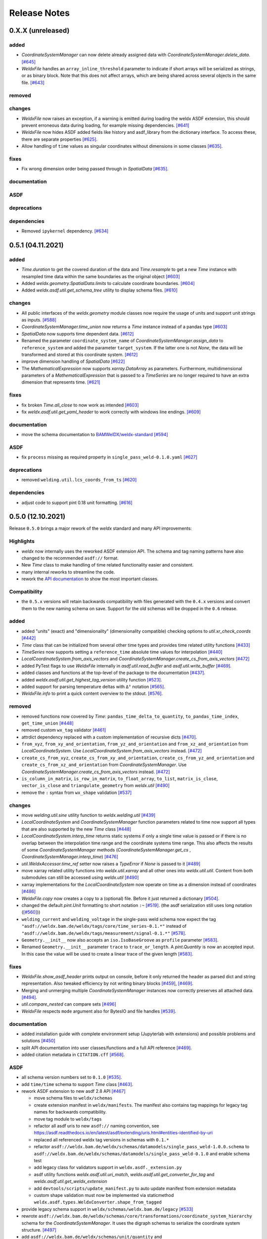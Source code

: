 ###############
 Release Notes
###############

********************
 0.X.X (unreleased)
********************

added
=====

- `CoordinateSystemManager` can now delete already assigned data with `CoordinateSystemManager.delete_data`.
  `[#645] <https://github.com/BAMWelDX/weldx/pull/645>`__

- `WeldxFile` handles an ``array_inline_threshold`` parameter to indicate if short arrays
  will be serialized as strings, or as binary block. Note that this does not affect arrays,
  which are being shared across several objects in the same file.
  `[#643] <https://github.com/BAMWelDX/weldx/pull/643>`__


removed
=======

changes
=======

- `WeldxFile` now raises an exception, if a warning is emitted during loading the weldx
  ASDF extension, this should prevent erroneous data during loading, for example
  missing dependencies. `[#641] <https://github.com/BAMWelDX/weldx/pull/641>`__

-  `WeldxFile` now hides ASDF added fields like history and asdf_library
   from the dictionary interface. To access these, there are separate
   properties `[#625] <https://github.com/BAMWeldX/weldx/pull/625>`__.

-  Allow handling of ``time`` values as singular coordinates without
   dimensions in some classes `[#635]
   <https://github.com/BAMWeldX/weldx/pull/635>`__.

fixes
=====

-  Fix wrong dimension order being passed through in `SpatialData`
   `[#635] <https://github.com/BAMWeldX/weldx/pull/635>`__.

documentation
=============

ASDF
====

deprecations
============

dependencies
============

-  Removed ``ipykernel`` dependency. `[#634]
   <https://github.com/BAMWelDX/weldx/pull/634>`__

********************
 0.5.1 (04.11.2021)
********************

added
=====

-  `Time.duration` to get the covered duration of the data and
   `Time.resample` to get a new `Time` instance with resampled time data
   within the same boundaries as the original object `[#603]
   <https://github.com/BAMWelDX/weldx/pull/603>`__

-  Added `weldx.geometry.SpatialData.limits` to calculate coordinate
   boundaries. `[#604] <https://github.com/BAMWelDX/weldx/pull/604>`__

-  Added `weldx.asdf.util.get_schema_tree` utility to display schema
   files. `[#610] <https://github.com/BAMWelDX/weldx/pull/610>`__

changes
=======

-  All public interfaces of the `weldx.geometry` module classes now
   require the usage of units and support unit strings as inputs.
   `[#588] <https://github.com/BAMWelDX/weldx/pull/588>`__

-  `CoordinateSystemManager.time_union` now returns a `Time` instance
   instead of a pandas type `[#603]
   <https://github.com/BAMWelDX/weldx/pull/603>`__

-  `SpatialData` now supports time dependent data. `[#612]
   <https://github.com/BAMWelDX/weldx/pull/612>`__

-  Renamed the parameter ``coordinate_system_name`` of
   `CoordinateSystemManager.assign_data` to ``reference_system`` and
   added the parameter ``target_system``. If the latter one is not
   `None`, the data will be transformed and stored at this coordinate
   system. `[#612] <https://github.com/BAMWelDX/weldx/pull/612>`__

-  improve dimension handling of `SpatialData` `[#622]
   <https://github.com/BAMWelDX/weldx/pull/622>`__

-  The `MathematicalExpression` now supports `xarray.DataArray` as
   parameters. Furthermore, multidimensional parameters of a
   `MathematicalExpression` that is passed to a `TimeSeries` are no
   longer required to have an extra dimension that represents time.
   `[#621] <https://github.com/BAMWelDX/weldx/pull/621>`__

fixes
=====

-  fix broken `Time.all_close` to now work as intended `[#603]
   <https://github.com/BAMWelDX/weldx/pull/603>`__
-  fix `weldx.asdf.util.get_yaml_header` to work correctly with windows
   line endings. `[#609] <https://github.com/BAMWelDX/weldx/pull/609>`__

documentation
=============

-  move the schema documentation to `BAMWelDX/weldx-standard
   <https://github.com/BAMWelDX/weldx-standard>`__ `[#594]
   <https://github.com/BAMWelDX/weldx/pull/594>`__

ASDF
====

-  fix ``process`` missing as required property in
   ``single_pass_weld-0.1.0.yaml`` `[#627]
   <https://github.com/BAMWelDX/weldx/pull/627>`__

deprecations
============

-  removed ``welding.util.lcs_coords_from_ts`` `[#620]
   <https://github.com/BAMWelDX/weldx/pull/620>`__

dependencies
============

-  adjust code to support pint 0.18 unit formatting. `[#616]
   <https://github.com/BAMWelDX/weldx/pull/616>`__

********************
 0.5.0 (12.10.2021)
********************

Release ``0.5.0`` brings a major rework of the `weldx` standard and many
API improvements:

Highlights
==========

-  `weldx` now internally uses the reworked ASDF extension API. The
   schema and tag naming patterns have also changed to the recommended
   ``asdf://`` format.

-  New `Time` class to make handling of time related functionality
   easier and consistent.

-  many internal reworks to streamline the code.

-  rework the `API documentation
   <https://weldx.readthedocs.io/en/latest/api.html>`__ to show the most
   important classes.

Compatibility
=============

-  the ``0.5.x`` versions will retain backwards compatibility with files
   generated with the ``0.4.x`` versions and convert them to the new
   naming schema on save. Support for the old schemas will be dropped in
   the ``0.6`` release.

added
=====

-  added "units" (exact) and "dimensionality" (dimensionality
   compatible) checking options to `util.xr_check_coords` `[#442]
   <https://github.com/BAMWelDX/weldx/pull/442>`__

-  `Time` class that can be initialized from several other time types
   and provides time related utility functions `[#433]
   <https://github.com/BAMWelDX/weldx/pull/433>`__

-  `TimeSeries` now supports setting a ``reference_time`` absolute time
   values for interpolation `[#440]
   <https://github.com/BAMWelDX/weldx/pull/440>`__

-  `LocalCoordinateSystem.from_axis_vectors` and
   `CoordinateSystemManager.create_cs_from_axis_vectors` `[#472]
   <https://github.com/BAMWelDX/weldx/pulls/472>`__

-  added PyTest flags to use `WeldxFile` internally in
   `asdf.util.read_buffer` and `asdf.util.write_buffer` `[#469]
   <https://github.com/BAMWelDX/weldx/pull/469>`__.

-  added classes and functions at the top-level of the package to the
   documentation `[#437]
   <https://github.com/BAMWelDX/weldx/pulls/437>`__.

-  added `weldx.asdf.util.get_highest_tag_version` utility function
   `[#523] <https://github.com/BAMWelDX/weldx/pull/523>`__.

-  added support for parsing temperature deltas with ``Δ°`` notation
   `[#565] <https://github.com/BAMWelDX/weldx/pull/565>`__.

-  `WeldxFile.info` to print a quick content overview to the stdout.
   `[#576] <https://github.com/BAMWelDX/weldx/pull/576>`__.

removed
=======

-  removed functions now covered by `Time`:
   ``pandas_time_delta_to_quantity``, ``to_pandas_time_index``,
   ``get_time_union`` `[#448]
   <https://github.com/BAMWelDX/weldx/pull/448>`__

-  removed custom ``wx_tag`` validator `[#461]
   <https://github.com/BAMWelDX/weldx/pull/461>`__

-  attrdict dependency replaced with a custom implementation of
   recursive dicts `[#470]
   <https://github.com/BAMWelDX/weldx/pulls/470>`__.

-  ``from_xyz``, ``from_xy_and_orientation``,
   ``from_yz_and_orientation`` and ``from_xz_and_orientation`` from
   `LocalCoordinateSystem`. Use
   `LocalCoordinateSystem.from_axis_vectors` instead. `[#472]
   <https://github.com/BAMWelDX/weldx/pulls/472>`__

-  ``create_cs_from_xyz``, ``create_cs_from_xy_and_orientation``,
   ``create_cs_from_yz_and_orientation`` and
   ``create_cs_from_xz_and_orientation`` from `CoordinateSystemManager`.
   Use `CoordinateSystemManager.create_cs_from_axis_vectors` instead.
   `[#472] <https://github.com/BAMWelDX/weldx/pulls/472>`__

-  ``is_column_in_matrix``, ``is_row_in_matrix``, ``to_float_array``,
   ``to_list``, ``matrix_is_close``, ``vector_is_close`` and
   ``triangulate_geometry`` from `weldx.util` `[#490]
   <https://github.com/BAMWelDX/weldx/pull/490>`__

-  remove the ``:`` syntax from ``wx_shape`` validation `[#537]
   <https://github.com/BAMWelDX/weldx/pull/537>`__

changes
=======

-  move `welding.util.sine` utility function to `weldx.welding.util`
   `[#439] <https://github.com/BAMWelDX/weldx/pull/439>`__

-  `LocalCoordinateSystem` and `CoordinateSystemManager` function
   parameters related to time now support all types that are also
   supported by the new `Time` class `[#448]
   <https://github.com/BAMWelDX/weldx/pull/448>`__

-  `LocalCoordinateSystem.interp_time` returns static systems if only a
   single time value is passed or if there is no overlap between the
   interpolation time range and the coordinate systems time range. This
   also affects the results of some `CoordinateSystemManager` methods
   (`CoordinateSystemManager.get_cs` ,
   `CoordinateSystemManager.interp_time`) `[#476]
   <https://github.com/BAMWelDX/weldx/pull/476>`__

-  `util.WeldxAccessor.time_ref` setter now raises a `TypeError` if
   `None` is passed to it `[#489]
   <https://github.com/BAMWelDX/weldx/pull/489>`__

-  move xarray related utility functions into `weldx.util.xarray` and
   all other ones into `weldx.util.util`. Content from both submodules
   can still be accessed using `weldx.util` `[#490]
   <https://github.com/BAMWelDX/weldx/pull/490>`__

-  xarray implementations for the `LocalCoordinateSystem` now operate on
   time as a dimension instead of coordinates `[#486]
   <https://github.com/BAMWelDX/weldx/pull/486>`__

-  `WeldxFile.copy` now creates a copy to a (optional) file. Before it
   just returned a dictionary `[#504]
   <https://github.com/BAMWelDX/weldx/pull/504>`__.

-  changed the default `pint.Unit` formatting to short notation ``:~``
   `[#519] <https://github.com/BAMWelDX/weldx/pull/519>`__. (the asdf
   serialization still uses long notation (`[#560]
   <https://github.com/BAMWelDX/weldx/pull/560>`__))

-  ``welding_current`` and ``welding_voltage`` in the single-pass weld
   schema now expect the tag
   ``"asdf://weldx.bam.de/weldx/tags/core/time_series-0.1.*"`` instead
   of ``"asdf://weldx.bam.de/weldx/tags/measurement/signal-0.1.*"``
   `[#578] <https://github.com/BAMWelDX/weldx/pull/578>`__.

-  ``Geometry.__init__`` now also accepts an ``iso.IsoBaseGroove`` as
   ``profile`` parameter `[#583]
   <https://github.com/BAMWelDX/weldx/pull/583>`__.

-  Renamed ``Geometry.__init__`` parameter ``trace`` to
   ``trace_or_length``. A `pint.Quantity` is now an accepted input. In
   this case the value will be used to create a linear trace of the
   given length `[#583] <https://github.com/BAMWelDX/weldx/pull/583>`__.

fixes
=====

-  `WeldxFile.show_asdf_header` prints output on console, before it only
   returned the header as parsed dict and string representation. Also
   tweaked efficiency by not writing binary blocks `[#459]
   <https://github.com/BAMWelDX/weldx/pull/459>`__, `[#469]
   <https://github.com/BAMWelDX/weldx/pull/469>`__.

-  Merging and unmerging multiple `CoordinateSystemManager` instances
   now correctly preserves all attached data. `[#494]
   <https://github.com/BAMWelDX/weldx/pull/494>`__.

-  `util.compare_nested` can compare sets `[#496]
   <https://github.com/BAMWelDX/weldx/pull/496>`__

-  `WeldxFile` respects ``mode`` argument also for BytesIO and file
   handles `[#539] <https://github.com/BAMWelDX/weldx/pull/539>`__.

documentation
=============

-  added installation guide with complete environment setup (Jupyterlab
   with extensions) and possible problems and solutions `[#450]
   <https://github.com/BAMWelDX/weldx/pull/450>`__

-  split API documentation into user classes/functions and a full API
   reference `[#469] <https://github.com/BAMWelDX/weldx/pull/469>`__.

-  added citation metadata in ``CITATION.cff`` `[#568]
   <https://github.com/BAMWelDX/weldx/pull/568>`__.

ASDF
====

-  all schema version numbers set to ``0.1.0`` `[#535]
   <https://github.com/BAMWelDX/weldx/pull/535>`__.

-  add ``time/time`` schema to support `Time` class `[#463]
   <https://github.com/BAMWelDX/weldx/pull/463>`__.

-  rework ASDF extension to new asdf 2.8 API `[#467]
   <https://github.com/BAMWelDX/weldx/pull/467>`__

   -  move schema files to ``weldx/schemas``

   -  create extension manifest in ``weldx/manifests``. The manifest
      also contains tag mappings for legacy tag names for backwards
      compatibility.

   -  move tag module to ``weldx/tags``

   -  refactor all asdf uris to new ``asdf://`` naming convention, see
      https://asdf.readthedocs.io/en/latest/asdf/extending/uris.html#entities-identified-by-uri

   -  replaced all referenced weldx tag versions in schemas with
      ``0.1.*``

   -  refactor
      ``asdf://weldx.bam.de/weldx/schemas/datamodels/single_pass_weld-1.0.0.schema``
      to
      ``asdf://weldx.bam.de/weldx/schemas/datamodels/single_pass_weld-0.1.0``
      and enable schema test

   -  add legacy class for validators support in
      ``weldx.asdf._extension.py``

   -  asdf utility functions `weldx.asdf.util.uri_match`,
      `weldx.asdf.util.get_converter_for_tag` and
      `weldx.asdf.util.get_weldx_extension`

   -  add ``devtools/scripts/update_manifest.py`` to auto update
      manifest from extension metadata

   -  custom shape validation must now be implemented via staticmethod
      ``weldx.asdf.types.WeldxConverter.shape_from_tagged``

-  provide legacy schema support in
   ``weldx/schemas/weldx.bam.de/legacy`` `[#533]
   <https://github.com/BAMWelDX/weldx/pull/533>`__

-  rewrote
   ``asdf://weldx.bam.de/weldx/schemas/core/transformations/coordinate_system_hierarchy``
   schema for the `CoordinateSystemManager`. It uses the digraph schemas
   to serialize the coordinate system structure. `[#497]
   <https://github.com/BAMWelDX/weldx/pull/497>`__

-  add ``asdf://weldx.bam.de/weldx/schemas/unit/quantity`` and
   ``asdf://weldx.bam.de/weldx/schemas/unit/unit`` schemas `[#522]
   <https://github.com/BAMWelDX/weldx/pull/522>`__

-  use ``asdf://weldx.bam.de/weldx/schemas/unit/quantity`` instead of
   ``tag:stsci.edu:asdf/unit/quantity-1.1.0`` `[#542]
   <https://github.com/BAMWelDX/weldx/pull/542>`__.

-  refactor properties named ``unit`` to ``units`` and use ``unit/unit``
   tag `[#551] <https://github.com/BAMWelDX/weldx/pull/551>`__.

-  reworked the optional syntax for ``wx_shape`` validation `[#571]
   <https://github.com/BAMWelDX/weldx/pull/571>`__.

dependencies
============

-  set ``k3d!=2.10`` because of conda dependency bugs `[#577]
   <https://github.com/BAMWelDX/weldx/pull/577>`__ `[#474]
   <https://github.com/BAMWelDX/weldx/issues/474>`__.

-  Python 3.10 is not supported in this version. `[#575]
   <https://github.com/BAMWelDX/weldx/pull/575>`__

********************
 0.4.1 (20.07.2021)
********************

added
=====

-  ``closed_mesh`` parameter to `Geometry.spatial_data` and
   `SpatialData.from_geometry_raster` `[#414]
   <https://github.com/BAMWelDX/weldx/pull/414>`__

-  `TimeSeries.plot` and `measurement.Signal.plot` `[#420]
   <https://github.com/BAMWelDX/weldx/pull/420>`__

-  abstract base class `time.TimeDependent` `[#460]
   <https://github.com/BAMWelDX/weldx/pull/460>`__

changes
=======

-  `TimeSeries` ``__init__`` accepts `xarray.DataArray` as ``data``
   parameter `[#429] <https://github.com/BAMWelDX/weldx/pull/429>`__

-  The `LocalCoordinateSystem.time` and `TimeSeries.time` now return an
   instance of `Time` `[#464]
   <https://github.com/BAMWelDX/weldx/pull/464>`__

-  Fix wrong and incomplete type-hints `[#435]
   <https://github.com/BAMWelDX/weldx/pull/435>`__

ASDF
====

-  sort ``List[str]`` before serialization of most `weldx` classes to
   avoid random reordering in the same file and enforce consistency.
   `[#430] <https://github.com/BAMWelDX/weldx/pull/430>`__

deprecations
============

-  ``lcs_coords_from_ts`` will be removed in version 0.5.0 `[#426]
   <https://github.com/BAMWelDX/weldx/pull/426>`__

********************
 0.4.0 (13.07.2021)
********************

Release ``0.4.0`` brings many new major features to `weldx`

Highlights
==========

-  `Quality Standards
   <https://weldx.readthedocs.io/en/latest/tutorials/quality_standards.html>`__:
   Users can now create and integrate their own quality standards by
   defining new ASDF schema definitions and loading them into weldx. It
   is possible to add new definitions or modify existing schemas to
   create your own flavour of the weldx standard.

-  `WeldxFile
   <https://weldx.readthedocs.io/en/latest/tutorials/weldxfile.html>`__:
   Create/Load/Modify asdf files directly using `WeldxFile` with many
   helpful utility functions included.

-  `TimeSeries support
   <https://weldx.readthedocs.io/en/latest/tutorials/welding_example_02_weaving.html#add-a-sine-wave-to-the-TCP-movement>`__
   for `LocalCoordinateSystem`: It is now possible to define a
   time-dependent `LocalCoordinateSystem` with a simple function by
   passing a `TimeSeries` object with a `MathematicalExpression` as
   ``coordinates``. For an example, click the link above.

-  `MeasurementChain
   <https://weldx.readthedocs.io/en/latest/tutorials/measurement_chain.html>`__
   The `measurement.MeasurementChain` has been reworked to be easier and
   more flexible to use.

full changelog below:

added
=====

-  add support for quality standards. Further information can be found
   in the corresponding new tutorial. `[#211]
   <https://github.com/BAMWelDX/weldx/pull/211>`__

-  added `asdf.util.get_schema_path` helper function `[#325]
   <https://github.com/BAMWelDX/weldx/pull/325>`__

-  added `util.compare_nested` to check equality of two nested data
   structures. `[#328] <https://github.com/BAMWelDX/weldx/pull/328>`__

-  added `WeldxFile` wrapper to handle asdf files with history and
   schemas more easily. `[#341]
   <https://github.com/BAMWelDX/weldx/pull/341>`__.

-  add ``"step"`` as additional method to `util.xr_interp_like` `[#363]
   <https://github.com/BAMWelDX/weldx/pull/363>`__

-  add `util.dataclass_nested_eq` decorator for dataclasses with
   array-like fields `[#378]
   <https://github.com/BAMWelDX/weldx/pull/378>`__

-  adds a `asdf.util.dataclass_serialization_class` utility function
   that automatically generates the asdf serialization class for python
   dataclasses. `[#380] <https://github.com/BAMWelDX/weldx/pull/380>`__

-  Added method to set the interpolation method to the `TimeSeries`
   `[#353] <https://github.com/BAMWelDX/weldx/pull/353>`__

-  Add `TimeSeries.is_discrete` and `TimeSeries.is_expression`
   properties to `TimeSeries` `[#366]
   <https://github.com/BAMWelDX/weldx/pull/366>`__

-  Add `measurement.MeasurementChain.output_signal` property that
   returns the output signal of the `measurement.MeasurementChain`
   `[#394] <https://github.com/BAMWelDX/weldx/pull/394>`__

changes
=======

-  `WXRotation.from_euler` now accepts a `pint.Quantity` as input.
   `[#318] <https://github.com/BAMWelDX/weldx/pull/318>`__

-  move tests folder to ``weldx/tests`` `[#323]
   <https://github.com/BAMWelDX/weldx/pull/323>`__

-  `asdf.util.get_yaml_header` received a new option parse, which
   optionally returns the parsed YAML header as
   ``asdf.tagged.TaggedDict``. `[#338]
   <https://github.com/BAMWelDX/weldx/pull/338>`__

-  refactor ``asdf_json_repr`` into `asdf.util.view_tree` `[#339]
   <https://github.com/BAMWelDX/weldx/pull/339>`__

-  `TimeSeries.interp_time` `[#353]
   <https://github.com/BAMWelDX/weldx/pull/353>`__

   -  now returns a new `TimeSeries` instead of a `xarray.DataArray`
   -  if the data has already been interpolated before, a warning is
      emitted
   -  `TimeSeries` supports now all interpolation methods supported by
      xarray

-  The `measurement.MeasurementChain` is now internally based on a
   `networkx.DiGraph`. New functions are also added to the class to
   simplify its usage. `[#326]
   <https://github.com/BAMWelDX/weldx/pull/326>`__ The following
   additional changes were applied during the update of the
   `measurement.MeasurementChain`:

   -  renamed ``DataTransformation`` class to
      `measurement.SignalTransformation`
   -  renamed ``Source`` to `measurement.SignalSource`
   -  Added additional functionality to `measurement.Signal`,
      `measurement.SignalTransformation` and ``GenericEquipment``
   -  Removed ``Data`` class
   -  Updated asdf schemas of all modified classes and the ones that
      contained references to those classes

-  allow input of string quantities in `MathematicalExpression`
   parameters and a few other places `[#402]
   <https://github.com/BAMWelDX/weldx/pull/402>`__ `[#416]
   <https://github.com/BAMWelDX/weldx/pull/416>`__

-  `LocalCoordinateSystem` ``__init__`` now accepts a `TimeSeries` as
   input. All methods of the `CoordinateSystemManager` also support this
   new behavior `[#366] <https://github.com/BAMWelDX/weldx/pull/366>`__

-  During the creation of a `WeldxFile` the path of a passed custom
   schema is resolved automatically `[#412]
   <https://github.com/BAMWelDX/weldx/pull/412>`__.

documentation
=============

-  Add new tutorial about the `measurement.MeasurementChain` `[#326]
   <https://github.com/BAMWelDX/weldx/pull/326>`__
-  Updated the measurement tutorial `[#326]
   <https://github.com/BAMWelDX/weldx/pull/326>`__

ASDF
====

-  fix inline array serialization for new 64bit inline limit `[#218]
   <https://github.com/BAMWelDX/weldx/pull/218>`__

-  add `asdf.extension.WeldxExtension.yaml_tag_handles` to
   ``WeldxExtension`` `[#218]
   <https://github.com/BAMWelDX/weldx/pull/218>`__

-  add ``uuid-1.0.0.yaml`` schema as basic version 4 UUID implementation
   `[#330] <https://github.com/BAMWelDX/weldx/pull/330>`__

-  add ``core/graph/di_node``, ``core/graph/di_edge`` &
   ``core/graph/di_graph`` for implementing a generic `networkx.DiGraph`
   `[#330] <https://github.com/BAMWelDX/weldx/pull/330>`__

-  compatibility with ASDF-2.8 `[#355]
   <https://github.com/BAMWelDX/weldx/pull/355>`__

-  data attached to an instance of the `CoordinateSystemManager` is now
   also stored in a WelDX file `[#364]
   <https://github.com/BAMWelDX/weldx/pull/339>`__

-  replace references to base asdf tags with ``-1.*`` version wildcard
   `[#373] <https://github.com/BAMWelDX/weldx/pull/373>`__

-  update ``single-pass-weldx.1.0.0.schema`` to allow groove types by
   wildcard `[#373] <https://github.com/BAMWelDX/weldx/pull/373>`__

-  fix attributes serialization of DataSet children `[#384]
   <https://github.com/BAMWelDX/weldx/pull/384>`__.

-  update ``wx_shape`` syntax in ``local_coordinate_system-1.0.0``
   `[#366] <https://github.com/BAMWelDX/weldx/pull/366>`__

-  add custom ``wx_shape`` validation to ``variable-1.0.0`` `[#366]
   <https://github.com/BAMWelDX/weldx/pull/366>`__

-  remove outdated `TimeSeries` shape validation code `[#399]
   <https://github.com/BAMWelDX/weldx/pull/399>`__

-  use asdf tag validation pattern for ``wx_property_tag`` `[#410]
   <https://github.com/BAMWelDX/weldx/pull/410>`__

-  update `MathematicalExpression` schema `[#410]
   <https://github.com/BAMWelDX/weldx/pull/410>`__

fixes
=====

-  added check for symmetric key difference for mappings with
   `util.compare_nested` `[#377]
   <https://github.com/BAMWelDX/weldx/pull/377>`__

deprecations
============

-  deprecate ``wx_tag`` validator (use default asdf uri pattern
   matching) `[#410] <https://github.com/BAMWelDX/weldx/pull/410>`__

********************
 0.3.3 (30.03.2021)
********************

This is a bugfix release to correctly include the asdf schema files in
conda builds. `[#314] <https://github.com/BAMWelDX/weldx/pull/314>`__

ASDF
====

-  fix required welding wire metadata in
   ``single-pass-weldx.1.0.0.schema`` `[#316]
   <https://github.com/BAMWelDX/weldx/pull/316>`__

********************
 0.3.2 (29.03.2021)
********************

added
=====

-  `util.deprecated` decorator `[#295]
   <https://github.com/BAMWelDX/weldx/pull/295>`__

removed
=======

-  ``rotation_matrix_x``, ``rotation_matrix_y`` and
   ``rotation_matrix_z`` `[#317]
   <https://github.com/BAMWelDX/weldx/pull/317>`__

dependencies
============

-  restrict ``scipy!=1.6.0,scipy!=1.6.1`` `[#300]
   <https://github.com/BAMWelDX/weldx/pull/300>`__

ASDF
====

-  add validators to ``rotation-1.0.0.yaml`` &
   ``gas_component-1.0.0.yaml`` `[#303]
   <https://github.com/BAMWelDX/weldx/pull/303>`__

-  update descriptions in ``single-pass-weldx.1.0.0.schema`` `[#308]
   <https://github.com/BAMWelDX/weldx/pull/308>`__

fixes
=====

-  prevent creation of `welding.groove.iso_9692_1.IsoBaseGroove` with
   negative parameters `[#306]
   <https://github.com/BAMWelDX/weldx/pull/306>`__

********************
 0.3.1 (21.03.2021)
********************

added
=====

-  plot function for `measurement.MeasurementChain` `[#288]
   <https://github.com/BAMWelDX/weldx/pull/288>`__

ASDF
====

-  remove the ``additionalProperties`` restriction from
   ``single_pass_weld-1.0.0.schema.yaml`` `[#283]
   <https://github.com/BAMWelDX/weldx/pull/283>`__

-  allow scalar ``integer`` value in ``anyOf`` of
   ``time_series-1.0.0.yaml`` to fix `#282
   <https://github.com/BAMWelDX/weldx/pull/282>`__ `[#286]
   <https://github.com/BAMWelDX/weldx/pull/286>`__

-  add examples to schema files `[#274]
   <https://github.com/BAMWelDX/weldx/pull/274>`__

changes
=======

-  `CoordinateSystemManager.plot_graph` now renders static and
   time-dependent edges differently `[#291]
   <https://github.com/BAMWelDX/weldx/pull/291>`__

-  use `pint` compatible array syntax in
   `welding.groove.iso_9692_1.IsoBaseGroove.to_profile` methods `[#189]
   <https://github.com/BAMWelDX/weldx/pull/189>`__

-  CSM and LCS plot function get a ``scale_vectors`` parameter. It
   scales the plotted coordinate system vectors when using matplotlib as
   backend `[#293] <https://github.com/BAMWelDX/weldx/pull/293>`__

fixes
=====

-  A warning is now emitted if a `LocalCoordinateSystem` drops a
   provided time during construction. This usually happens if the
   coordinates and orientation only contain a single data point. `[#285]
   <https://github.com/BAMWelDX/weldx/pull/285>`__

********************
 0.3.0 (12.03.2021)
********************

added
=====

-  add `CoordinateSystemManager.relabel` function `[#219]
   <https://github.com/BAMWelDX/weldx/pull/219>`__

-  add `SpatialData` class for storing 3D point data with optional
   triangulation `[#234] <https://github.com/BAMWelDX/weldx/pull/234>`__

-  add ``plot`` function to `SpatialData` `[#251]
   <https://github.com/BAMWelDX/weldx/pull/251>`__

-  add ``plot`` function to visualize `LocalCoordinateSystem` and
   `CoordinateSystemManager` instances in 3d space `[#231]
   <https://github.com/BAMWelDX/weldx/pull/231>`__

-  add `weldx.welding.groove.iso_9692_1.IsoBaseGroove.cross_sect_area`
   property to compute cross sectional area between the workpieces
   `[#248] <https://github.com/BAMWelDX/weldx/pull/248>`__.

-  add `weldx.welding.util.compute_welding_speed` function `[#248]
   <https://github.com/BAMWelDX/weldx/pull/248>`__.

ASDF
====

-  Add possibility to store meta data and content of an external file in
   an ASDF file `[#215] <https://github.com/BAMWelDX/weldx/pull/215>`__

   -  Python class: ``asdf.ExternalFile``
   -  Schema: ``core/file-1.0.0.yaml``

-  Added support for serializing generic metadata and userdata
   attributes for weldx classes. `[#209]
   <https://github.com/BAMWelDX/weldx/pull/209>`__

   -  the provisional attribute names are ``wx_metadata`` and
      ``wx_user``

-  `None` values are removed from the asdf tree for all `weldx` classes.
   `[#212] <https://github.com/BAMWelDX/weldx/pull/212>`__

-  add ``datamodels`` directory and example
   ``http://weldx.bam.de/schemas/weldx/datamodels/single_pass_weld-1.0.0.schema``
   schema `[#190] <https://github.com/BAMWelDX/weldx/pull/190>`__

   -  schemas in the ``datamodels`` directory do not define any tags and
      can be referenced in other schemas and as ``custom_schema`` when
      reading/writing ``ASDF``-files

   -  the ``single_pass_weld-1.0.0.schema`` is an example schema for a
      simple, linear, single pass GMAW application

   -  add ``core/geometry/point_cloud-1.0.0.yaml`` schema `[#234]
      <https://github.com/BAMWelDX/weldx/pull/234>`__

-  add file schema describing a simple linear welding application
   ``datamodels/single_pass_weld-1.0.0.schema`` `[#256]
   <https://github.com/BAMWelDX/weldx/pull/256>`__

documentation
=============

-  Simplify tutorial code and enhance plots by using newly implemented
   plot functions `[#231]
   <https://github.com/BAMWelDX/weldx/pull/231>`__ `[#251]
   <https://github.com/BAMWelDX/weldx/pull/251>`__

-  add AWS shielding gas descriptions to documentation `[#270]
   <https://github.com/BAMWelDX/weldx/pull/270>`__

changes
=======

-  pass variable names as tuple to ``sympy.lambdify`` in
   `MathematicalExpression` to prevent sympy deprecation `[#214]
   <https://github.com/BAMWelDX/weldx/pull/214>`__

-  set ``conda-forge`` as primary channel in ``environment.yaml`` and
   ``build_env.yaml`` `[#214]
   <https://github.com/BAMWelDX/weldx/pull/214>`__

-  set minimum Python version to 3.7 `[#220]
   <https://github.com/BAMWelDX/weldx/pull/220>`__

-  `geometry.Profile.rasterize` can return list of rasterized shapes
   instead of flat ndarray (with setting ``stack=False``) `[#223]
   <https://github.com/BAMWelDX/weldx/pull/223>`__

-  `geometry.Profile.plot` plots individual line objects for each shape
   (instead of a single line object) `[#223]
   <https://github.com/BAMWelDX/weldx/pull/223>`__

-  remove jinja templates and related code `[#228]
   <https://github.com/BAMWelDX/weldx/pull/228>`__

-  add ``stack`` option to most `geometry` classes for rasterization
   `[#234] <https://github.com/BAMWelDX/weldx/pull/234>`__

-  The graph of a `CoordinateSystemManager` is now plotted with
   `CoordinateSystemManager.plot_graph` instead of
   `CoordinateSystemManager.plot`. `[#231]
   <https://github.com/BAMWelDX/weldx/pull/231>`__

-  add custom ``wx_shape`` validation for `TimeSeries` and
   `pint.Quantity` `[#256]
   <https://github.com/BAMWelDX/weldx/pull/256>`__

-  refactor the `transformations` and `visualization` module into
   smaller files `[#247] <https://github.com/BAMWelDX/weldx/pull/247>`__

-  refactor ``weldx.utility`` into `util` `[#247]
   <https://github.com/BAMWelDX/weldx/pull/247>`__

-  refactor ``weldx.asdf.utils`` into `asdf.util` `[#247]
   <https://github.com/BAMWelDX/weldx/pull/247>`__

-  it is now allowed to merge a time-dependent ``timedelta`` subsystem
   into another `CoordinateSystemManager` instance if the parent
   instance has set an explicit reference time `[#268]
   <https://github.com/BAMWelDX/weldx/pull/268>`__

fixes
=====

-  don not inline time dependent `LocalCoordinateSystem.coordinates`
   `[#222] <https://github.com/BAMWelDX/weldx/pull/222>`__

-  fix "datetime64" passing for "timedelta64" in `util.xr_check_coords`
   `[#221] <https://github.com/BAMWelDX/weldx/pull/221>`__

-  fix `util.WeldxAccessor.time_ref_restore` not working correctly if no
   ``time_ref`` was set `[#221]
   <https://github.com/BAMWelDX/weldx/pull/221>`__

-  fix deprecated signature in `WXRotation` `[#224]
   <https://github.com/BAMWelDX/weldx/pull/224>`__

-  fix a bug with singleton dimensions in xarray interpolation/matmul
   `[#243] <https://github.com/BAMWelDX/weldx/pull/243>`__

-  update some documentation formatting and links `[#247]
   <https://github.com/BAMWelDX/weldx/pull/247>`__

-  fix ``wx_shape`` validation for scalar `pint.Quantity` and
   `TimeSeries` objects `[#256]
   <https://github.com/BAMWelDX/weldx/pull/256>`__

-  fix a case where `CoordinateSystemManager.time_union` would return
   with mixed `pandas.DatetimeIndex` and `pandas.TimedeltaIndex` types
   `[#268] <https://github.com/BAMWelDX/weldx/pull/268>`__

dependencies
============

-  Add `PyFilesystem <https://docs.pyfilesystem.org/en/latest/>`__
   (``fs``) as new dependency

-  Add `k3d <https://github.com/K3D-tools/K3D-jupyter>`__ as new
   dependency

-  restrict ``scipy<1.6`` pending `ASDF #916
   <https://github.com/asdf-format/asdf/issues/916>`__ `[#224]
   <https://github.com/BAMWelDX/weldx/pull/224>`__

-  set minimum Python version to 3.8 `[#229]
   <https://github.com/BAMWelDX/weldx/pull/229>`__\ `[#255]
   <https://github.com/BAMWelDX/weldx/pull/255>`__

-  only import some packages upon first use `[#247]
   <https://github.com/BAMWelDX/weldx/pull/247>`__

-  Add `meshio <https://pypi.org/project/meshio/>`__ as new dependency
   `#265 <https://github.com/BAMWelDX/weldx/pull/265>`__

********************
 0.2.2 (30.11.2020)
********************

added
=====

-  Added `util.ureg_check_class` class decorator to enable `pint`
   dimensionality checks with ``@dataclass`` `[#179]
   <https://github.com/BAMWelDX/weldx/pull/179>`__.

-  Made coordinates and orientations optional for LCS schema. Missing
   values are interpreted as unity translation/rotation. An empty LCS
   object represents a unity transformation step. `[#177]
   <https://github.com/BAMWelDX/weldx/pull/177>`__

-  added ``welding.util.lcs_coords_from_ts`` function `[#199]
   <https://github.com/BAMWelDX/weldx/pull/199>`__

-  add a tutorial with advanced use case for combining groove
   interpolation with different TCP movements and distance calculations
   `[#199] <https://github.com/BAMWelDX/weldx/pull/199>`__

changes
=======

-  refactor welding groove classes `[#181]
   <https://github.com/BAMWelDX/weldx/pull/181>`__

   -  refactor groove codebase to make use of subclasses and classnames
      for more generic functions
   -  add ``_meta`` attribute to subclasses that map class attributes
      (dataclass parameters) to common names
   -  rework `get_groove` to make use of new class layout and parse
      function arguments

-  create `welding` module (contains GMAW processes and groove
   definitions) `[#181] <https://github.com/BAMWelDX/weldx/pull/181>`__

-  move ``GmawProcessTypeAsdf`` to ``asdf/tags`` folder `[#181]
   <https://github.com/BAMWelDX/weldx/pull/181>`__

-  reorder module imports in ``weldx.__init__`` `[#181]
   <https://github.com/BAMWelDX/weldx/pull/181>`__

-  support timedelta dtypes in ASDF ``data_array/variable`` `[#191]
   <https://github.com/BAMWelDX/weldx/pull/191>`__

-  add ``set_axes_equal`` option to some geometry plot functions (now
   defaults to `False`) `[#199]
   <https://github.com/BAMWelDX/weldx/pull/199>`__

-  make `welding.util.sine` public function `[#199]
   <https://github.com/BAMWelDX/weldx/pull/199>`__

-  switch to setuptools_scm versioning and move package metadata to
   setup.cfg `[#206] <https://github.com/BAMWelDX/weldx/pull/206>`__

ASDF
====

-  refactor ISO 9692-1 groove schema definitions and classes `[#181]
   <https://github.com/BAMWelDX/weldx/pull/181>`__

   -  move base schema definitions in file ``terms-1.0.0.yaml`` to
      ``weldx/groove``
   -  split old schema into multiple files (1 per groove type) and
      create folder ``iso_9692_1_2013_12``

********************
 0.2.1 (26.10.2020)
********************

changes
=======

-  Documentation

   -  Documentation is `published on readthedocs
      <https://weldx.readthedocs.io/en/latest/>`__
   -  API documentation is now available
   -  New tutorial about 3 dimensional geometries `[#105]
      <https://github.com/BAMWelDX/weldx/pull/105>`__

-  `CoordinateSystemManager`

   -  supports multiple time formats and can get a reference time
      `[#162] <https://github.com/BAMWelDX/weldx/pull/162>`__
   -  each instance can be named
   -  gets a `CoordinateSystemManager.plot` function to visualize the
      graph
   -  coordinate systems can be updated using
      `CoordinateSystemManager.add_cs`
   -  supports deletion of coordinate systems
   -  instances can now be merged and unmerged

-  `LocalCoordinateSystem`

   -  `LocalCoordinateSystem` now accepts `pandas.TimedeltaIndex` and
      `pint.Quantity` as time inputs when provided with a reference
      `pandas.Timestamp` as ``time_ref`` `[#97]
      <https://github.com/BAMWelDX/weldx/pull/97>`__

   -  `LocalCoordinateSystem` now accepts `WXRotation`-objects as
      ``orientation`` `[#97]
      <https://github.com/BAMWelDX/weldx/pull/97>`__

   -  Internal structure of `LocalCoordinateSystem` is now based on
      `pandas.TimedeltaIndex` and a reference `pandas.Timestamp` instead
      of `pandas.DatetimeIndex`. As a consequence, providing a reference
      timestamp is now optional. `[#126]
      <https://github.com/BAMWelDX/weldx/pull/126>`__

-  `util.xr_interp_like` now accepts non-iterable scalar inputs for
   interpolation. `[#97] <https://github.com/BAMWelDX/weldx/pull/97>`__

-  add `pint` compatibility to some `geometry` classes
   (**experimental**)

   -  when passing quantities to constructors (and some functions),
      values get converted to default unit ``mm`` and passed on as
      magnitude.

   -  old behavior is preserved.

-  add ``weldx.utility.xr_check_coords`` function to check coordinates
   of xarray object against dtype and value restrictions `[#125]
   <https://github.com/BAMWelDX/weldx/pull/125>`__

-  add ``weldx.utility._sine`` to easily create sine TimeSeries `[#168]
   <https://github.com/BAMWelDX/weldx/pull/168>`__

-  enable ``force_ndarray_like=True`` as default option when creating
   the global `pint.UnitRegistry` `[#167]
   <https://github.com/BAMWelDX/weldx/pull/167>`__

-  `util.xr_interp_like` keeps variable and coordinate attributes from
   original DataArray `[#174]
   <https://github.com/BAMWelDX/weldx/pull/174>`__

-  rework ``util.to_pandas_time_index`` to accept many different formats
   (LCS, DataArray) `[#174]
   <https://github.com/BAMWelDX/weldx/pull/174>`__

-  add utility functions for handling time coordinates to "weldx"
   accessor `[#174] <https://github.com/BAMWelDX/weldx/pull/174>`__

ASDF extension & schemas
========================

-  add ``weldx.asdf.types.WxSyntaxError`` exception for custom weldx
   ASDF syntax errors `[#99]
   <https://github.com/BAMWelDX/weldx/pull/99>`__

-  |  add custom ``wx_tag`` validation and update ``wx_property_tag`` to
      allow new syntax `[#99]
      <https://github.com/BAMWelDX/weldx/pull/99>`__
   |  the following syntax can be used:

   .. code:: yaml

      wx_tag: http://stsci.edu/schemas/asdf/core/software-* # allow every version
      wx_tag: http://stsci.edu/schemas/asdf/core/software-1 # fix major version
      wx_tag: http://stsci.edu/schemas/asdf/core/software-1.2 # fix minor version
      wx_tag: http://stsci.edu/schemas/asdf/core/software-1.2.3 # fix patch version

-  add basic schema layout and `GmawProcess` class for arc welding
   process implementation `[#104]
   <https://github.com/BAMWelDX/weldx/pull/104>`__

-  add example notebook and documentation for arc welding process
   `[#104] <https://github.com/BAMWelDX/weldx/pull/104>`__

-  allow optional properties for validation with ``wx_shape`` by putting
   the name in brackets like ``(optional_prop)`` `[#176]
   <https://github.com/BAMWelDX/weldx/pull/176>`__

fixes
=====

-  fix propagating the ``name`` attribute when reading an ndarray
   `TimeSeries` object back from ASDF files `[#104]
   <https://github.com/BAMWelDX/weldx/pull/104>`__

-  fix `pint` regression in `TimeSeries` when mixing integer and float
   values `[#121] <https://github.com/BAMWelDX/weldx/pull/121>`__

********************
 0.2.0 (30.07.2020)
********************

ASDF
====

-  add ``wx_unit`` and ``wx_shape`` validators

-  add ``doc/shape-validation.md`` documentation for ``wx_shape`` `[#75]
   <https://github.com/BAMWelDX/weldx/pull/75>`__

-  add ``doc/unit-validation.md`` documentation for ``wx_unit``

-  add unit validation to ``iso_groove-1.0.0.yaml``

-  fixed const/enum constraints and properties in
   ``iso_groove-1.0.0.yaml``

-  add NetCDF inspired common types (``Dimension``, ``Variable``) with
   corresponding asdf serialization classes

-  add asdf serialization classes and schemas for `xarray.DataArray`,
   `xarray.Dataset`, `weldx.transformations.LocalCoordinateSystem` and
   `weldx.transformations.CoordinateSystemManager`.

-  add test for `xarray.DataArray`, `xarray.Dataset`,
   `weldx.transformations.LocalCoordinateSystem` and
   `weldx.transformations.CoordinateSystemManager` serialization.

-  allow using `pint.Quantity` coordinates in `LocalCoordinateSystem`
   `[#70] <https://github.com/BAMWelDX/weldx/pull/70>`__

-  add measurement related ASDF serialization classes: `[#70]
   <https://github.com/BAMWelDX/weldx/pull/70>`__

   -  ``equipment/generic_equipment-1.0.0``
   -  ``measurement/data-1.0.0``
   -  ``data_transformation-1.0.0``
   -  ``measurement/error-1.0.0``
   -  ``measurement/measurement-1.0.0``
   -  ``measurement/measurement_chain-1.0.0``
   -  ``measurement/signal-1.0.0``
   -  ``measurement/source-1.0.0``

-  add example notebook for measurement chains in tutorials `[#70]
   <https://github.com/BAMWelDX/weldx/pull/70>`__

-  add support for ``sympy`` expressions with
   `weldx.core.MathematicalExpression` and ASDF serialization in
   ``core/mathematical_expression-1.0.0`` `[#70]
   <https://github.com/BAMWelDX/weldx/pull/70>`__, `[#76]
   <https://github.com/BAMWelDX/weldx/pull/76>`__

-  add class to describe time series - `weldx.core.TimeSeries` `[#76]
   <https://github.com/BAMWelDX/weldx/pull/76>`__

-  add ``wx_property_tag`` validator `[#72]
   <https://github.com/BAMWelDX/weldx/pull/72>`__

   the ``wx_property_tag`` validator restricts **all** properties of an
   object to a single tag. For example the following object can have any
   number of properties but all must be of type
   ``tag:weldx.bam.de:weldx/time/timestamp-1.0.0``

   .. code:: yaml

      type: object
      additionalProperties: true # must be true to allow any property
      wx_property_tag: "tag:weldx.bam.de:weldx/time/timestamp-1.0.0"

   It can be used as a "named" mapping replacement instead of YAML
   ``arrays``.

-  add ``core/transformation/rotation-1.0.0`` schema that implements
   ``scipy.spatial.transform.Rotation`` and `WXRotation` class to create
   custom tagged ``Rotation`` instances for custom serialization. `[#79]
   <https://github.com/BAMWelDX/weldx/pull/79>`__

-  update requirements to ``asdf>=2.7`` `[#83]
   <https://github.com/BAMWelDX/weldx/pull/83>`__

-  update ``anyOf`` to ``oneOf`` in ASDF schemas `[#83]
   <https://github.com/BAMWelDX/weldx/pull/83>`__

-  add ``__eq__`` methods to `LocalCoordinateSystem` and
   `CoordinateSystemManager` `[#87]
   <https://github.com/BAMWelDX/weldx/pull/87>`__

********************
 0.1.0 (05.05.2020)
********************

ASDF
====

-  add basic file/directory layout for asdf files

   -  asdf schemas are located in
      ``weldx/asdf/schemas/weldx.bam.de/weldx``
   -  tag implementations are in ``weldx/asdf/tags/weldx``

-  implement support for pint quantities

-  implement support for basic pandas time class

-  implement base welding classes from AWS/NIST "A Welding Data
   Dictionary"

-  add and implement ISO groove types (DIN EN ISO 9692-1:2013)

-  add basic jinja templates and functions for adding simple dataclass
   objects

-  setup package to include and install ASDF extensions and schemas (see
   setup.py, MANIFEST.in)

-  add basic tests for writing/reading all ASDF classes (these only run
   code without any real checks!)

module:
=======

-  add setup.py package configuration for install

   -  required packages
   -  package metadata
   -  asdf extension entry points
   -  version support

-  update pandas, scipy, xarray and pint minimum versions (in conda env
   and setup.py)

-  add versioneer

-  update options in setup.cfg

-  update tool configurations
